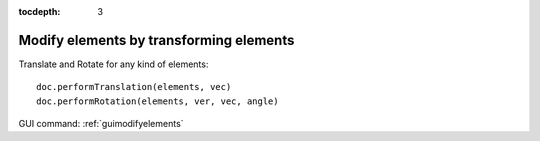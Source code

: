 :tocdepth: 3

.. _tuimodifyelements:


========================================
Modify elements by transforming elements
========================================

Translate and Rotate for any kind of elements::

 	doc.performTranslation(elements, vec)
 	doc.performRotation(elements, ver, vec, angle)

GUI command: :ref:`guimodifyelements`
